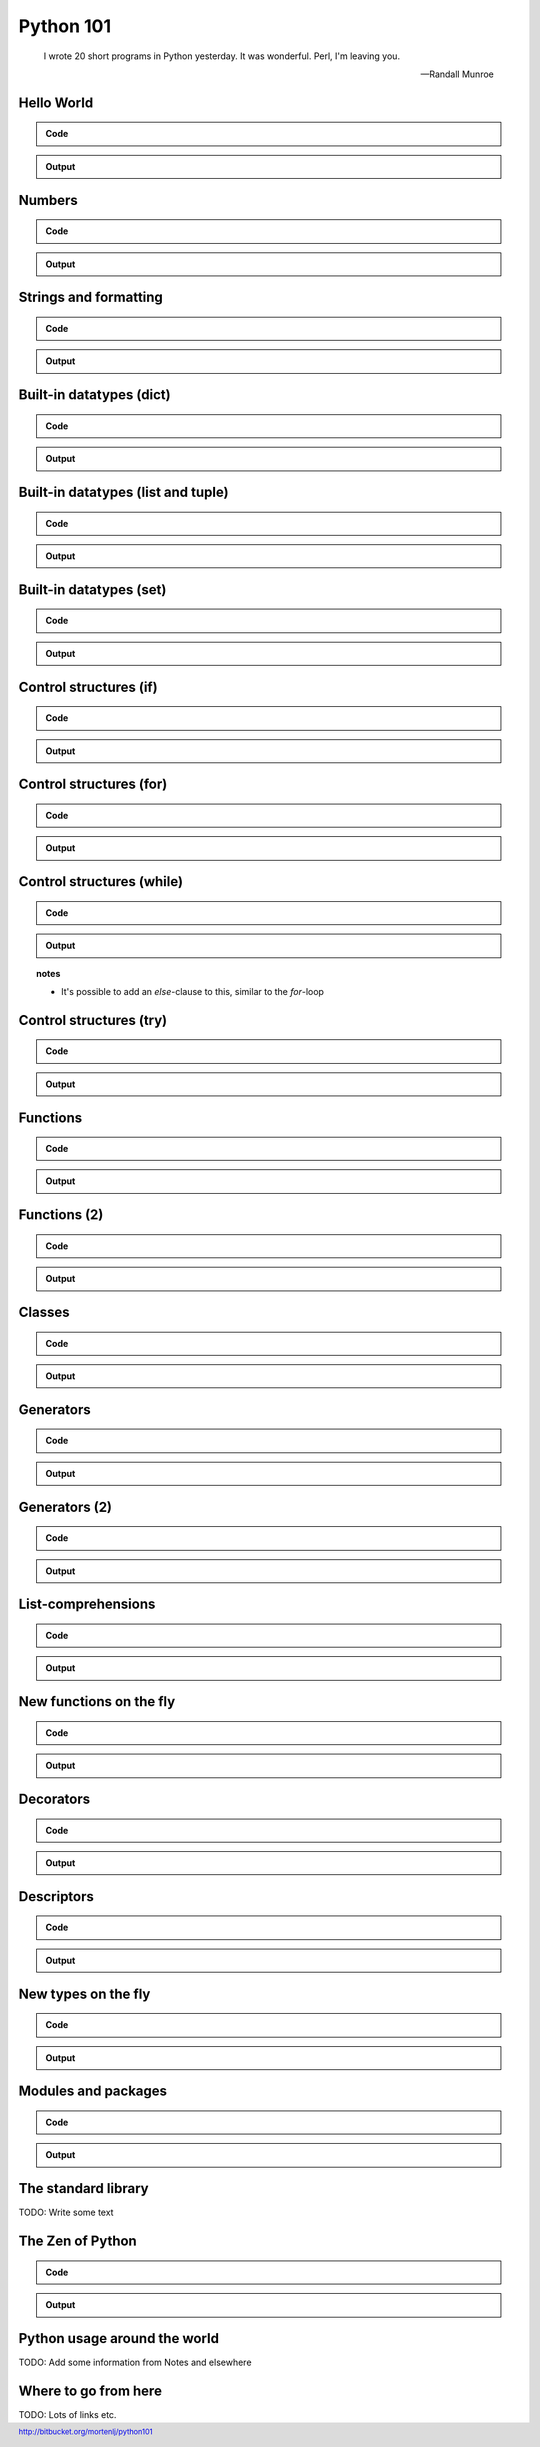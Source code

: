 ==========
Python 101
==========

.. footer:: http://bitbucket.org/mortenlj/python101

.. figure:: python.png
    :align: center
    :alt: http://xkcd.com/353/

.. epigraph::

    I wrote 20 short programs in Python yesterday.  It was wonderful.  Perl, I'm leaving you.

    -- Randall Munroe

Hello World
===========

.. admonition:: Code

    .. include:: hello.py
        :code: python

.. admonition:: Output

    .. include:: hello.out
        :code:

Numbers
=======

.. admonition:: Code

    .. include:: numbers.py
        :code: python

.. admonition:: Output

    .. include:: numbers.out
        :code:


Strings and formatting
======================

.. admonition:: Code

    .. include:: text.py
        :code: python

.. admonition:: Output

    .. include:: text.out
        :code:

Built-in datatypes (dict)
=========================

.. admonition:: Code

    .. include:: data_dict.py
        :code: python

.. admonition:: Output

    .. include:: data_dict.out
        :code:

Built-in datatypes (list and tuple)
===================================

.. admonition:: Code

    .. include:: data_list_tuple.py
        :code: python

.. admonition:: Output

    .. include:: data_list_tuple.out
        :code:

Built-in datatypes (set)
========================

.. admonition:: Code

    .. include:: data_set.py
        :code: python

.. admonition:: Output

    .. include:: data_set.out
        :code:

Control structures (if)
=======================

.. admonition:: Code

    .. include:: if.py
        :code: python

.. admonition:: Output

    .. include:: if.out
        :code:

Control structures (for)
========================

.. admonition:: Code

    .. include:: for.py
        :code: python

.. admonition:: Output

    .. include:: for.out
        :code:


Control structures (while)
==========================

.. admonition:: Code

    .. include:: while.py
        :code: python

.. admonition:: Output

    .. include:: while.out
        :code:

.. topic:: notes
    :class: hidden print

    - It's possible to add an `else`-clause to this, similar to the `for`-loop


Control structures (try)
========================

.. admonition:: Code

    .. include:: try.py
        :code: python

.. admonition:: Output

    .. include:: try.out
        :code:

Functions
=========

.. admonition:: Code

    .. include:: func1.py
        :code: python

.. admonition:: Output

    .. include:: func1.out
        :code:

Functions (2)
=============

.. admonition:: Code

    .. include:: func2.py
        :code: python

.. admonition:: Output

    .. include:: func2.out
        :code:


Classes
=======

.. admonition:: Code

    .. include:: classes.py
        :code: python

.. admonition:: Output

    .. include:: classes.out
        :code:

Generators
==========

.. admonition:: Code

    .. include:: generator.py
        :code: python

.. admonition:: Output

    .. include:: generator.out
        :code:

Generators (2)
==============

.. admonition:: Code

    .. include:: generator2.py
        :code: python

.. admonition:: Output

    .. include:: generator2.out
        :code:

List-comprehensions
===================

.. admonition:: Code

    .. include:: comprehensions.py
        :code: python

.. admonition:: Output

    .. include:: comprehensions.out
        :code:

New functions on the fly
========================

.. admonition:: Code

    .. include:: new_func.py
        :code: python

.. admonition:: Output

    .. include:: new_func.out
        :code:

Decorators
==========

.. admonition:: Code

    .. include:: decorator.py
        :code: python

.. admonition:: Output

    .. include:: decorator.out
        :code:


Descriptors
===========

.. admonition:: Code

    .. include:: descriptors.py
        :code: python

.. admonition:: Output

    .. include:: descriptors.out
        :code:

New types on the fly
====================

.. admonition:: Code

    .. include:: new_type.py
        :code: python

.. admonition:: Output

    .. include:: new_type.out
        :code:

Modules and packages
====================

.. admonition:: Code

    .. include:: import_modules.py
        :code: python

.. admonition:: Output

    .. include:: import_modules.out
        :code:

The standard library
====================

TODO: Write some text

The Zen of Python
=================

.. admonition:: Code

    .. include:: zen.py
        :code: python

.. admonition:: Output

    .. include:: zen.out
        :code:

Python usage around the world
=============================

TODO: Add some information from Notes and elsewhere

Where to go from here
=====================

TODO: Lots of links etc.
